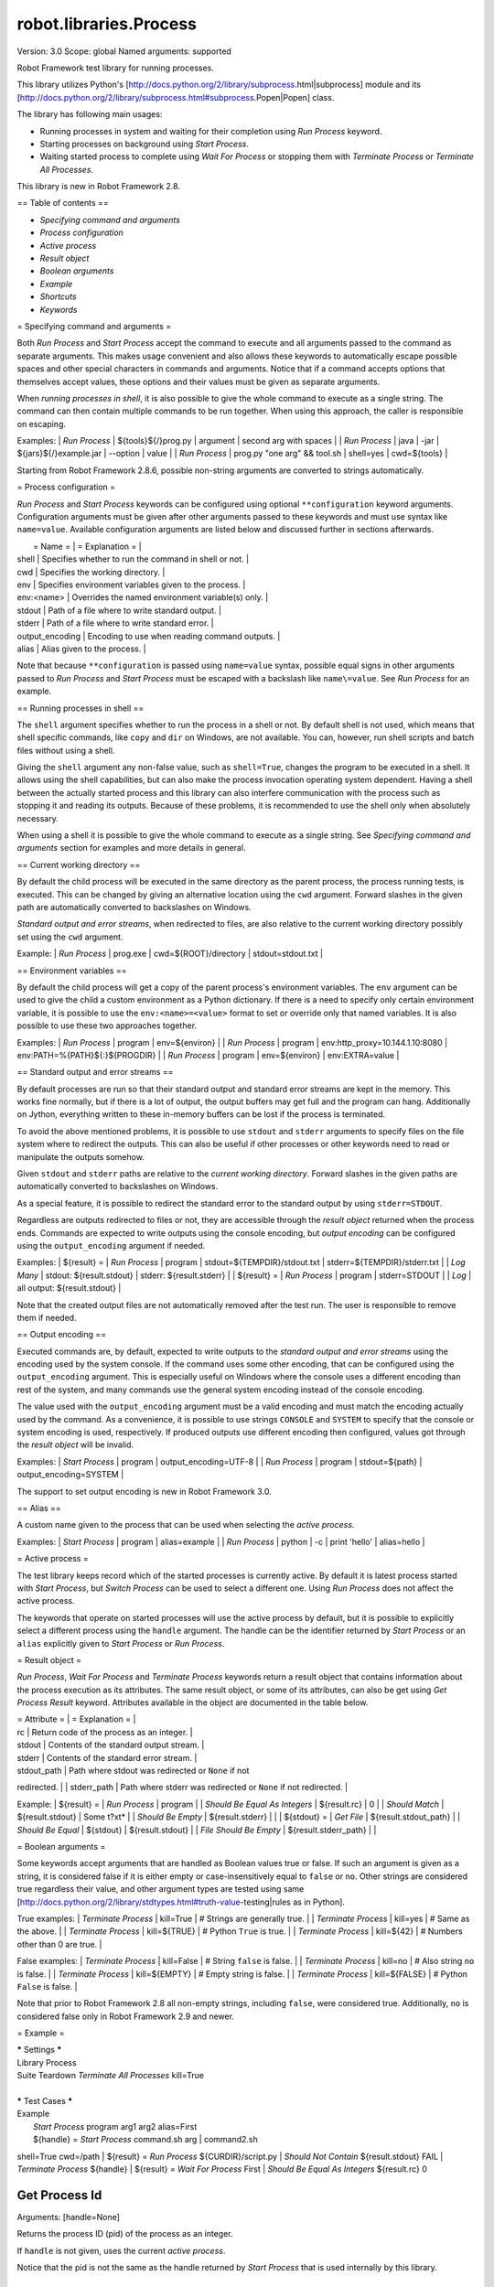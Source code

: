 robot.libraries.Process
=======================
Version:          3.0
Scope:            global
Named arguments:  supported

Robot Framework test library for running processes.

This library utilizes Python's
[http://docs.python.org/2/library/subprocess.html|subprocess]
module and its
[http://docs.python.org/2/library/subprocess.html#subprocess.Popen|Popen]
class.

The library has following main usages:

- Running processes in system and waiting for their completion using
  `Run Process` keyword.
- Starting processes on background using `Start Process`.
- Waiting started process to complete using `Wait For Process` or
  stopping them with `Terminate Process` or `Terminate All Processes`.

This library is new in Robot Framework 2.8.

== Table of contents ==

- `Specifying command and arguments`
- `Process configuration`
- `Active process`
- `Result object`
- `Boolean arguments`
- `Example`
- `Shortcuts`
- `Keywords`

= Specifying command and arguments =

Both `Run Process` and `Start Process` accept the command to execute and
all arguments passed to the command as separate arguments. This makes usage
convenient and also allows these keywords to automatically escape possible
spaces and other special characters in commands and arguments. Notice that
if a command accepts options that themselves accept values, these options
and their values must be given as separate arguments.

When `running processes in shell`, it is also possible to give the whole
command to execute as a single string. The command can then contain
multiple commands to be run together. When using this approach, the caller
is responsible on escaping.

Examples:
| `Run Process` | ${tools}${/}prog.py | argument | second arg with spaces |
| `Run Process` | java | -jar | ${jars}${/}example.jar | --option | value |
| `Run Process` | prog.py "one arg" && tool.sh | shell=yes | cwd=${tools} |

Starting from Robot Framework 2.8.6, possible non-string arguments are
converted to strings automatically.

= Process configuration =

`Run Process` and `Start Process` keywords can be configured using
optional ``**configuration`` keyword arguments. Configuration arguments
must be given after other arguments passed to these keywords and must
use syntax like ``name=value``. Available configuration arguments are
listed below and discussed further in sections afterwards.

|  = Name =  |                  = Explanation =                      |
| shell      | Specifies whether to run the command in shell or not. |
| cwd        | Specifies the working directory.                      |
| env        | Specifies environment variables given to the process. |
| env:<name> | Overrides the named environment variable(s) only.     |
| stdout     | Path of a file where to write standard output.        |
| stderr     | Path of a file where to write standard error.         |
| output_encoding | Encoding to use when reading command outputs.    |
| alias      | Alias given to the process.                           |

Note that because ``**configuration`` is passed using ``name=value`` syntax,
possible equal signs in other arguments passed to `Run Process` and
`Start Process` must be escaped with a backslash like ``name\=value``.
See `Run Process` for an example.

== Running processes in shell ==

The ``shell`` argument specifies whether to run the process in a shell or
not. By default shell is not used, which means that shell specific commands,
like ``copy`` and ``dir`` on Windows, are not available. You can, however,
run shell scripts and batch files without using a shell.

Giving the ``shell`` argument any non-false value, such as ``shell=True``,
changes the program to be executed in a shell. It allows using the shell
capabilities, but can also make the process invocation operating system
dependent. Having a shell between the actually started process and this
library can also interfere communication with the process such as stopping
it and reading its outputs. Because of these problems, it is recommended
to use the shell only when absolutely necessary.

When using a shell it is possible to give the whole command to execute
as a single string. See `Specifying command and arguments` section for
examples and more details in general.

== Current working directory ==

By default the child process will be executed in the same directory
as the parent process, the process running tests, is executed. This
can be changed by giving an alternative location using the ``cwd`` argument.
Forward slashes in the given path are automatically converted to
backslashes on Windows.

`Standard output and error streams`, when redirected to files,
are also relative to the current working directory possibly set using
the ``cwd`` argument.

Example:
| `Run Process` | prog.exe | cwd=${ROOT}/directory | stdout=stdout.txt |

== Environment variables ==

By default the child process will get a copy of the parent process's
environment variables. The ``env`` argument can be used to give the
child a custom environment as a Python dictionary. If there is a need
to specify only certain environment variable, it is possible to use the
``env:<name>=<value>`` format to set or override only that named variables.
It is also possible to use these two approaches together.

Examples:
| `Run Process` | program | env=${environ} |
| `Run Process` | program | env:http_proxy=10.144.1.10:8080 |
env:PATH=%{PATH}${:}${PROGDIR} |
| `Run Process` | program | env=${environ} | env:EXTRA=value |

== Standard output and error streams ==

By default processes are run so that their standard output and standard
error streams are kept in the memory. This works fine normally,
but if there is a lot of output, the output buffers may get full and
the program can hang. Additionally on Jython, everything written to
these in-memory buffers can be lost if the process is terminated.

To avoid the above mentioned problems, it is possible to use ``stdout``
and ``stderr`` arguments to specify files on the file system where to
redirect the outputs. This can also be useful if other processes or
other keywords need to read or manipulate the outputs somehow.

Given ``stdout`` and ``stderr`` paths are relative to the `current working
directory`. Forward slashes in the given paths are automatically converted
to backslashes on Windows.

As a special feature, it is possible to redirect the standard error to
the standard output by using ``stderr=STDOUT``.

Regardless are outputs redirected to files or not, they are accessible
through the `result object` returned when the process ends. Commands are
expected to write outputs using the console encoding, but `output encoding`
can be configured using the ``output_encoding`` argument if needed.

Examples:
| ${result} = | `Run Process` | program | stdout=${TEMPDIR}/stdout.txt |
stderr=${TEMPDIR}/stderr.txt |
| `Log Many`  | stdout: ${result.stdout} | stderr: ${result.stderr} |
| ${result} = | `Run Process` | program | stderr=STDOUT |
| `Log`       | all output: ${result.stdout} |

Note that the created output files are not automatically removed after
the test run. The user is responsible to remove them if needed.

== Output encoding ==

Executed commands are, by default, expected to write outputs to the
`standard output and error streams` using the encoding used by the
system console. If the command uses some other encoding, that can be
configured using the ``output_encoding`` argument. This is especially
useful on Windows where the console uses a different encoding than rest
of the system, and many commands use the general system encoding instead
of the console encoding.

The value used with the ``output_encoding`` argument must be a valid
encoding and must match the encoding actually used by the command. As a
convenience, it is possible to use strings ``CONSOLE`` and ``SYSTEM``
to specify that the console or system encoding is used, respectively.
If produced outputs use different encoding then configured, values got
through the `result object` will be invalid.

Examples:
| `Start Process` | program | output_encoding=UTF-8 |
| `Run Process`   | program | stdout=${path} | output_encoding=SYSTEM |

The support to set output encoding is new in Robot Framework 3.0.

== Alias ==

A custom name given to the process that can be used when selecting the
`active process`.

Examples:
| `Start Process` | program | alias=example |
| `Run Process`   | python  | -c | print 'hello' | alias=hello |

= Active process =

The test library keeps record which of the started processes is currently
active. By default it is latest process started with `Start Process`,
but `Switch Process` can be used to select a different one. Using
`Run Process` does not affect the active process.

The keywords that operate on started processes will use the active process
by default, but it is possible to explicitly select a different process
using the ``handle`` argument. The handle can be the identifier returned by
`Start Process` or an ``alias`` explicitly given to `Start Process` or
`Run Process`.

= Result object =

`Run Process`, `Wait For Process` and `Terminate Process` keywords return a
result object that contains information about the process execution as its
attributes. The same result object, or some of its attributes, can also
be get using `Get Process Result` keyword. Attributes available in the
object are documented in the table below.

| = Attribute = |             = Explanation =               |
| rc            | Return code of the process as an integer. |
| stdout        | Contents of the standard output stream.   |
| stderr        | Contents of the standard error stream.    |
| stdout_path   | Path where stdout was redirected or ``None`` if not
redirected. |
| stderr_path   | Path where stderr was redirected or ``None`` if not
redirected. |

Example:
| ${result} =            | `Run Process`         | program               |
| `Should Be Equal As Integers` | ${result.rc}   | 0                     |
| `Should Match`         | ${result.stdout}      | Some t?xt*            |
| `Should Be Empty`      | ${result.stderr}      |                       |
| ${stdout} =            | `Get File`            | ${result.stdout_path} |
| `Should Be Equal`      | ${stdout}             | ${result.stdout}      |
| `File Should Be Empty` | ${result.stderr_path} |                       |

= Boolean arguments =

Some keywords accept arguments that are handled as Boolean values true or
false. If such an argument is given as a string, it is considered false if
it is either empty or case-insensitively equal to ``false`` or ``no``.
Other strings are considered true regardless their value, and other
argument types are tested using same
[http://docs.python.org/2/library/stdtypes.html#truth-value-testing|rules
as in Python].

True examples:
| `Terminate Process` | kill=True     | # Strings are generally true.    |
| `Terminate Process` | kill=yes      | # Same as the above.             |
| `Terminate Process` | kill=${TRUE}  | # Python ``True`` is true.       |
| `Terminate Process` | kill=${42}    | # Numbers other than 0 are true. |

False examples:
| `Terminate Process` | kill=False    | # String ``false`` is false.   |
| `Terminate Process` | kill=no       | # Also string ``no`` is false. |
| `Terminate Process` | kill=${EMPTY} | # Empty string is false.       |
| `Terminate Process` | kill=${FALSE} | # Python ``False`` is false.   |

Note that prior to Robot Framework 2.8 all non-empty strings, including
``false``, were considered true. Additionally, ``no`` is considered false
only in Robot Framework 2.9 and newer.

= Example =

| ***** Settings *****
| Library           Process
| Suite Teardown    `Terminate All Processes`    kill=True
|
| ***** Test Cases *****
| Example
|     `Start Process`    program    arg1    arg2    alias=First
|     ${handle} =    `Start Process`    command.sh arg | command2.sh
shell=True    cwd=/path
|     ${result} =    `Run Process`    ${CURDIR}/script.py
|     `Should Not Contain`    ${result.stdout}    FAIL
|     `Terminate Process`    ${handle}
|     ${result} =    `Wait For Process`    First
|     `Should Be Equal As Integers`    ${result.rc}    0

Get Process Id
~~~~~~~~~~~~~~~~~~~~~~~~~~~~~~~~~~~~~~~~~~~~~~~~~~
Arguments:  [handle=None]

Returns the process ID (pid) of the process as an integer.

If ``handle`` is not given, uses the current `active process`.

Notice that the pid is not the same as the handle returned by
`Start Process` that is used internally by this library.

Get Process Object
~~~~~~~~~~~~~~~~~~~~~~~~~~~~~~~~~~~~~~~~~~~~~~~~~~
Arguments:  [handle=None]

Return the underlying ``subprocess.Popen`` object.

If ``handle`` is not given, uses the current `active process`.

Get Process Result
~~~~~~~~~~~~~~~~~~~~~~~~~~~~~~~~~~~~~~~~~~~~~~~~~~
Arguments:  [handle=None, rc=False, stdout=False, stderr=False,
            stdout_path=False, stderr_path=False]

Returns the specified `result object` or some of its attributes.

The given ``handle`` specifies the process whose results should be
returned. If no ``handle`` is given, results of the current `active
process` are returned. In either case, the process must have been
finishes before this keyword can be used. In practice this means
that processes started with `Start Process` must be finished either
with `Wait For Process` or `Terminate Process` before using this
keyword.

If no other arguments than the optional ``handle`` are given, a whole
`result object` is returned. If one or more of the other arguments
are given any true value, only the specified attributes of the
`result object` are returned. These attributes are always returned
in the same order as arguments are specified in the keyword signature.
See `Boolean arguments` section for more details about true and false
values.

Examples:
| Run Process           | python             | -c            | print 'Hello,
world!' | alias=myproc |
| # Get result object   |                    |               |
| ${result} =           | Get Process Result | myproc        |
| Should Be Equal       | ${result.rc}       | ${0}          |
| Should Be Equal       | ${result.stdout}   | Hello, world! |
| Should Be Empty       | ${result.stderr}   |               |
| # Get one attribute   |                    |               |
| ${stdout} =           | Get Process Result | myproc        | stdout=true |
| Should Be Equal       | ${stdout}          | Hello, world! |
| # Multiple attributes |                    |               |
| ${stdout}             | ${stderr} =        | Get Process Result |  myproc |
stdout=yes | stderr=yes |
| Should Be Equal       | ${stdout}          | Hello, world! |
| Should Be Empty       | ${stderr}          |               |

Although getting results of a previously executed process can be handy
in general, the main use case for this keyword is returning results
over the remote library interface. The remote interface does not
support returning the whole result object, but individual attributes
can be returned without problems.

New in Robot Framework 2.8.2.

Is Process Running
~~~~~~~~~~~~~~~~~~~~~~~~~~~~~~~~~~~~~~~~~~~~~~~~~~
Arguments:  [handle=None]

Checks is the process running or not.

If ``handle`` is not given, uses the current `active process`.

Returns ``True`` if the process is still running and ``False`` otherwise.

Join Command Line
~~~~~~~~~~~~~~~~~~~~~~~~~~~~~~~~~~~~~~~~~~~~~~~~~~
Arguments:  [*args]

Joins arguments into one command line string.

In resulting command line string arguments are delimited with a space,
arguments containing spaces are surrounded with quotes, and possible
quotes are escaped with a backslash.

If this keyword is given only one argument and that is a list like
object, then the values of that list are joined instead.

Example:
| ${cmd} = | Join Command Line | --option | value with spaces |
| Should Be Equal | ${cmd} | --option "value with spaces" |

New in Robot Framework 2.9.2.

Process Should Be Running
~~~~~~~~~~~~~~~~~~~~~~~~~~~~~~~~~~~~~~~~~~~~~~~~~~
Arguments:  [handle=None, error_message=Process is not running.]

Verifies that the process is running.

If ``handle`` is not given, uses the current `active process`.

Fails if the process has stopped.

Process Should Be Stopped
~~~~~~~~~~~~~~~~~~~~~~~~~~~~~~~~~~~~~~~~~~~~~~~~~~
Arguments:  [handle=None, error_message=Process is running.]

Verifies that the process is not running.

If ``handle`` is not given, uses the current `active process`.

Fails if the process is still running.

Run Process
~~~~~~~~~~~~~~~~~~~~~~~~~~~~~~~~~~~~~~~~~~~~~~~~~~
Arguments:  [command, *arguments, **configuration]

Runs a process and waits for it to complete.

``command`` and ``*arguments`` specify the command to execute and
arguments passed to it. See `Specifying command and arguments` for
more details.

``**configuration`` contains additional configuration related to
starting processes and waiting for them to finish. See `Process
configuration` for more details about configuration related to starting
processes. Configuration related to waiting for processes consists of
``timeout`` and ``on_timeout`` arguments that have same semantics as
with `Wait For Process` keyword. By default there is no timeout, and
if timeout is defined the default action on timeout is ``terminate``.

Returns a `result object` containing information about the execution.

Note that possible equal signs in ``*arguments`` must be escaped
with a backslash (e.g. ``name\=value``) to avoid them to be passed in
as ``**configuration``.

Examples:
| ${result} = | Run Process | python | -c | print 'Hello, world!' |
| Should Be Equal | ${result.stdout} | Hello, world! |
| ${result} = | Run Process | ${command} | stderr=STDOUT | timeout=10s |
| ${result} = | Run Process | ${command} | timeout=1min | on_timeout=continue
|
| ${result} = | Run Process | java -Dname\=value Example | shell=True |
cwd=${EXAMPLE} |

This keyword does not change the `active process`.

``timeout`` and ``on_timeout`` arguments are new in Robot Framework
2.8.4.

Send Signal To Process
~~~~~~~~~~~~~~~~~~~~~~~~~~~~~~~~~~~~~~~~~~~~~~~~~~
Arguments:  [signal, handle=None, group=False]

Sends the given ``signal`` to the specified process.

If ``handle`` is not given, uses the current `active process`.

Signal can be specified either as an integer as a signal name. In the
latter case it is possible to give the name both with or without ``SIG``
prefix, but names are case-sensitive. For example, all the examples
below send signal ``INT (2)``:

| Send Signal To Process | 2      |        | # Send to active process |
| Send Signal To Process | INT    |        |                          |
| Send Signal To Process | SIGINT | myproc | # Send to named process  |

This keyword is only supported on Unix-like machines, not on Windows.
What signals are supported depends on the system. For a list of
existing signals on your system, see the Unix man pages related to
signal handling (typically ``man signal`` or ``man 7 signal``).

By default sends the signal only to the parent process, not to possible
child processes started by it. Notice that when `running processes in
shell`, the shell is the parent process and it depends on the system
does the shell propagate the signal to the actual started process.

To send the signal to the whole process group, ``group`` argument can
be set to any true value (see `Boolean arguments`). This is not
supported by Jython, however.

New in Robot Framework 2.8.2. Support for ``group`` argument is new
in Robot Framework 2.8.5.

Split Command Line
~~~~~~~~~~~~~~~~~~~~~~~~~~~~~~~~~~~~~~~~~~~~~~~~~~
Arguments:  [args, escaping=False]

Splits command line string into a list of arguments.

String is split from spaces, but argument surrounded in quotes may
contain spaces in them. If ``escaping`` is given a true value, then
backslash is treated as an escape character. It can escape unquoted
spaces, quotes inside quotes, and so on, but it also requires using
double backslashes when using Windows paths.

Examples:
| @{cmd} = | Split Command Line | --option "value with spaces" |
| Should Be True | $cmd == ['--option', 'value with spaces'] |

New in Robot Framework 2.9.2.

Start Process
~~~~~~~~~~~~~~~~~~~~~~~~~~~~~~~~~~~~~~~~~~~~~~~~~~
Arguments:  [command, *arguments, **configuration]

Starts a new process on background.

See `Specifying command and arguments` and `Process configuration`
for more information about the arguments, and `Run Process` keyword
for related examples.

Makes the started process new `active process`. Returns an identifier
that can be used as a handle to activate the started process if needed.

Starting from Robot Framework 2.8.5, processes are started so that
they create a new process group. This allows sending signals to and
terminating also possible child processes. This is not supported by
Jython in general nor by Python versions prior to 2.7 on Windows.

Switch Process
~~~~~~~~~~~~~~~~~~~~~~~~~~~~~~~~~~~~~~~~~~~~~~~~~~
Arguments:  [handle]

Makes the specified process the current `active process`.

The handle can be an identifier returned by `Start Process` or
the ``alias`` given to it explicitly.

Example:
| Start Process  | prog1    | alias=process1 |
| Start Process  | prog2    | alias=process2 |
| # currently active process is process2 |
| Switch Process | process1 |
| # now active process is process1 |

Terminate All Processes
~~~~~~~~~~~~~~~~~~~~~~~~~~~~~~~~~~~~~~~~~~~~~~~~~~
Arguments:  [kill=False]

Terminates all still running processes started by this library.

This keyword can be used in suite teardown or elsewhere to make
sure that all processes are stopped,

By default tries to terminate processes gracefully, but can be
configured to forcefully kill them immediately. See `Terminate Process`
that this keyword uses internally for more details.

Terminate Process
~~~~~~~~~~~~~~~~~~~~~~~~~~~~~~~~~~~~~~~~~~~~~~~~~~
Arguments:  [handle=None, kill=False]

Stops the process gracefully or forcefully.

If ``handle`` is not given, uses the current `active process`.

By default first tries to stop the process gracefully. If the process
does not stop in 30 seconds, or ``kill`` argument is given a true value,
(see `Boolean arguments`) kills the process forcefully. Stops also all
the child processes of the originally started process.

Waits for the process to stop after terminating it. Returns a `result
object` containing information about the execution similarly as `Wait
For Process`.

On Unix-like machines graceful termination is done using ``TERM (15)``
signal and killing using ``KILL (9)``. Use `Send Signal To Process`
instead if you just want to send either of these signals without
waiting for the process to stop.

On Windows graceful termination is done using ``CTRL_BREAK_EVENT``
event and killing using Win32 API function ``TerminateProcess()``.

Examples:
| ${result} =                 | Terminate Process |     |
| Should Be Equal As Integers | ${result.rc}      | -15 | # On Unixes |
| Terminate Process           | myproc            | kill=true |

Limitations:
- Graceful termination is not supported on Windows by Jython nor by
  Python versions prior to 2.7. Process is killed instead.
- Stopping the whole process group is not supported by Jython at all
  nor by Python versions prior to 2.7 on Windows.
- On Windows forceful kill only stops the main process, not possible
  child processes.

Automatically killing the process if termination fails as well as
returning a result object are new features in Robot Framework 2.8.2.
Terminating also possible child processes, including using
``CTRL_BREAK_EVENT`` on Windows, is new in Robot Framework 2.8.5.

Wait For Process
~~~~~~~~~~~~~~~~~~~~~~~~~~~~~~~~~~~~~~~~~~~~~~~~~~
Arguments:  [handle=None, timeout=None, on_timeout=continue]

Waits for the process to complete or to reach the given timeout.

The process to wait for must have been started earlier with
`Start Process`. If ``handle`` is not given, uses the current
`active process`.

``timeout`` defines the maximum time to wait for the process. It can be
given in
[http://robotframework.org/robotframework/latest/RobotFrameworkUserGuide.html
#time-format|
various time formats] supported by Robot Framework, for example, ``42``,
``42 s``, or ``1 minute 30 seconds``.

``on_timeout`` defines what to do if the timeout occurs. Possible values
and corresponding actions are explained in the table below. Notice
that reaching the timeout never fails the test.

| = Value = |               = Action =               |
| continue  | The process is left running (default). |
| terminate | The process is gracefully terminated.  |
| kill      | The process is forcefully stopped.     |

See `Terminate Process` keyword for more details how processes are
terminated and killed.

If the process ends before the timeout or it is terminated or killed,
this keyword returns a `result object` containing information about
the execution. If the process is left running, Python ``None`` is
returned instead.

Examples:
| # Process ends cleanly      |                  |                  |
| ${result} =                 | Wait For Process | example          |
| Process Should Be Stopped   | example          |                  |
| Should Be Equal As Integers | ${result.rc}     | 0                |
| # Process does not end      |                  |                  |
| ${result} =                 | Wait For Process | timeout=42 secs  |
| Process Should Be Running   |                  |                  |
| Should Be Equal             | ${result}        | ${NONE}          |
| # Kill non-ending process   |                  |                  |
| ${result} =                 | Wait For Process | timeout=1min 30s |
on_timeout=kill |
| Process Should Be Stopped   |                  |                  |
| Should Be Equal As Integers | ${result.rc}     | -9               |

``timeout`` and ``on_timeout`` are new in Robot Framework 2.8.2.

